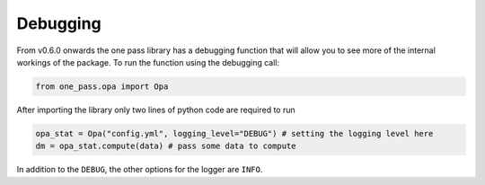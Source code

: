 Debugging
============

From v0.6.0 onwards the one pass library has a debugging function that will allow you to see more of the internal workings of the package. To run the function using the debugging call:

.. code-block:: python

   from one_pass.opa import Opa

After importing the library only two lines of python code are required to run

.. code-block:: python

   opa_stat = Opa("config.yml", logging_level="DEBUG") # setting the logging level here
   dm = opa_stat.compute(data) # pass some data to compute

In addition to the ``DEBUG``, the other options for the logger are ``INFO``.


